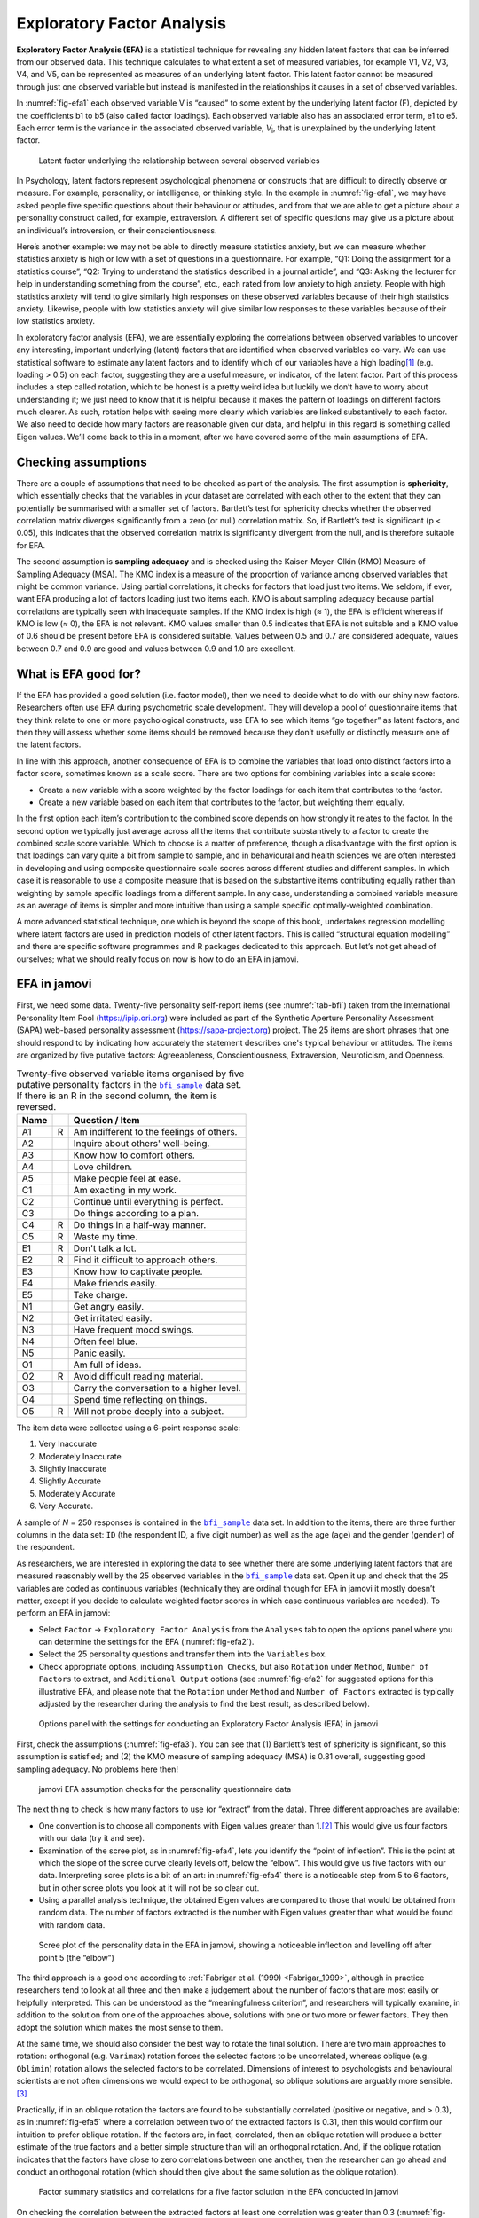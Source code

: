 .. sectionauthor:: `Danielle J. Navarro <https://djnavarro.net/>`_ and `David R. Foxcroft <https://www.davidfoxcroft.com/>`_

Exploratory Factor Analysis
---------------------------

**Exploratory Factor Analysis (EFA)** is a statistical technique for
revealing any hidden latent factors that can be inferred from our
observed data. This technique calculates to what extent a set of
measured variables, for example V1, V2, V3, V4, and V5, can be
represented as measures of an underlying latent factor. This latent
factor cannot be measured through just one observed variable but instead
is manifested in the relationships it causes in a set of observed
variables.

In :numref:`fig-efa1` each observed variable V is “caused”
to some extent by the underlying latent factor (F), depicted by the
coefficients b1 to b5 (also called factor loadings). Each observed
variable also has an associated error term, e1 to e5. Each error term is
the variance in the associated observed variable, *V*\ :sub:`i`, that is
unexplained by the underlying latent factor.

.. ----------------------------------------------------------------------------

.. figure:: ../_images/lsj_efa1.*
   :alt: Latent factor underlying the relationship between observed variables
   :name: fig-efa1

   Latent factor underlying the relationship between several observed variables
      
.. ----------------------------------------------------------------------------

In Psychology, latent factors represent psychological phenomena or
constructs that are difficult to directly observe or measure. For
example, personality, or intelligence, or thinking style. In the example
in :numref:`fig-efa1`, we may have asked people five
specific questions about their behaviour or attitudes, and from that we
are able to get a picture about a personality construct called, for
example, extraversion. A different set of specific questions may give us
a picture about an individual’s introversion, or their
conscientiousness.

Here’s another example: we may not be able to directly measure
statistics anxiety, but we can measure whether statistics anxiety is
high or low with a set of questions in a questionnaire. For example,
“Q1: Doing the assignment for a statistics course”, “Q2: Trying to
understand the statistics described in a journal article”, and “Q3:
Asking the lecturer for help in understanding something from the
course”, etc., each rated from low anxiety to high anxiety. People with
high statistics anxiety will tend to give similarly high responses on
these observed variables because of their high statistics anxiety.
Likewise, people with low statistics anxiety will give similar low
responses to these variables because of their low statistics anxiety.

In exploratory factor analysis (EFA), we are essentially exploring the
correlations between observed variables to uncover any interesting,
important underlying (latent) factors that are identified when observed
variables co-vary. We can use statistical software to estimate any
latent factors and to identify which of our variables have a high
loading\ [#]_ (e.g. loading > 0.5) on each factor, suggesting they
are a useful measure, or indicator, of the latent factor. Part of this
process includes a step called rotation, which to be honest is a pretty
weird idea but luckily we don’t have to worry about understanding it; we
just need to know that it is helpful because it makes the pattern of
loadings on different factors much clearer. As such, rotation helps with
seeing more clearly which variables are linked substantively to each
factor. We also need to decide how many factors are reasonable given our
data, and helpful in this regard is something called Eigen values. We’ll
come back to this in a moment, after we have covered some of the main
assumptions of EFA.

Checking assumptions
~~~~~~~~~~~~~~~~~~~~

There are a couple of assumptions that need to be checked as part of the
analysis. The first assumption is **sphericity**, which essentially
checks that the variables in your dataset are correlated with each other
to the extent that they can potentially be summarised with a smaller set
of factors. Bartlett’s test for sphericity checks whether the observed
correlation matrix diverges significantly from a zero (or null)
correlation matrix. So, if Bartlett’s test is significant
(p < 0.05), this indicates that the observed correlation matrix is
significantly divergent from the null, and is therefore suitable for
EFA.

The second assumption is **sampling adequacy** and is checked using the
Kaiser-Meyer-Olkin (KMO) Measure of Sampling Adequacy (MSA). The KMO
index is a measure of the proportion of variance among observed
variables that might be common variance. Using partial correlations, it
checks for factors that load just two items. We seldom, if ever, want
EFA producing a lot of factors loading just two items each. KMO is about
sampling adequacy because partial correlations are typically seen with
inadequate samples. If the KMO index is high (≈ 1), the
EFA is efficient whereas if KMO is low (≈ 0), the EFA is
not relevant. KMO values smaller than 0.5 indicates that EFA is not
suitable and a KMO value of 0.6 should be present before EFA is
considered suitable. Values between 0.5 and 0.7 are considered adequate,
values between 0.7 and 0.9 are good and values between 0.9 and 1.0 are
excellent.

What is EFA good for?
~~~~~~~~~~~~~~~~~~~~~

If the EFA has provided a good solution (i.e. factor model), then we
need to decide what to do with our shiny new factors. Researchers often
use EFA during psychometric scale development. They will develop a pool
of questionnaire items that they think relate to one or more
psychological constructs, use EFA to see which items “go together” as
latent factors, and then they will assess whether some items should be
removed because they don’t usefully or distinctly measure one of the
latent factors.

In line with this approach, another consequence of EFA is to combine the
variables that load onto distinct factors into a factor score, sometimes
known as a scale score. There are two options for combining variables
into a scale score:

-  Create a new variable with a score weighted by the factor loadings
   for each item that contributes to the factor.

-  Create a new variable based on each item that contributes to the
   factor, but weighting them equally.

In the first option each item’s contribution to the combined score
depends on how strongly it relates to the factor. In the second option
we typically just average across all the items that contribute
substantively to a factor to create the combined scale score variable.
Which to choose is a matter of preference, though a disadvantage with
the first option is that loadings can vary quite a bit from sample to
sample, and in behavioural and health sciences we are often interested
in developing and using composite questionnaire scale scores across
different studies and different samples. In which case it is reasonable
to use a composite measure that is based on the substantive items
contributing equally rather than weighting by sample specific loadings
from a different sample. In any case, understanding a combined variable
measure as an average of items is simpler and more intuitive than using
a sample specific optimally-weighted combination.

A more advanced statistical technique, one which is beyond the scope of
this book, undertakes regression modelling where latent factors are used
in prediction models of other latent factors. This is called “structural
equation modelling” and there are specific software programmes and R
packages dedicated to this approach. But let’s not get ahead of
ourselves; what we should really focus on now is how to do an EFA in
jamovi.

.. _EFA_in_jamovi:

EFA in jamovi
~~~~~~~~~~~~~

First, we need some data. Twenty-five personality self-report items (see
:numref:`tab-bfi`) taken from the International Personality Item Pool
(https://ipip.ori.org) were included as part of the Synthetic Aperture
Personality Assessment (SAPA) web-based personality assessment
(https://sapa-project.org) project. The 25 items are short phrases that one
should respond to by indicating how accurately the statement describes one's
typical behaviour or attitudes. The items are organized by five putative
factors: Agreeableness, Conscientiousness, Extraversion, Neuroticism, and
Openness.

.. table:: Twenty-five observed variable items organised by five putative
   personality factors in the |bfi_sample|_ data set. If there is an R in the
   second column, the item is reversed.
   :name: tab-bfi

   +------+---+-------------------------------------------+
   | Name |   | Question / Item                           |
   +======+===+===========================================+
   | A1   | R | Am indifferent to the feelings of others. |
   +------+---+-------------------------------------------+
   | A2   |   | Inquire about others' well-being.         |
   +------+---+-------------------------------------------+
   | A3   |   | Know how to comfort others.               |
   +------+---+-------------------------------------------+
   | A4   |   | Love children.                            |
   +------+---+-------------------------------------------+
   | A5   |   | Make people feel at ease.                 |
   +------+---+-------------------------------------------+
   | C1   |   | Am exacting in my work.                   |
   +------+---+-------------------------------------------+
   | C2   |   | Continue until everything is perfect.     |
   +------+---+-------------------------------------------+
   | C3   |   | Do things according to a plan.            |
   +------+---+-------------------------------------------+
   | C4   | R | Do things in a half-way manner.           |
   +------+---+-------------------------------------------+
   | C5   | R | Waste my time.                            |
   +------+---+-------------------------------------------+
   | E1   | R | Don't talk a lot.                         |
   +------+---+-------------------------------------------+
   | E2   | R | Find it difficult to approach others.     |
   +------+---+-------------------------------------------+
   | E3   |   | Know how to captivate people.             |
   +------+---+-------------------------------------------+
   | E4   |   | Make friends easily.                      |
   +------+---+-------------------------------------------+
   | E5   |   | Take charge.                              |
   +------+---+-------------------------------------------+
   | N1   |   | Get angry easily.                         |
   +------+---+-------------------------------------------+
   | N2   |   | Get irritated easily.                     |
   +------+---+-------------------------------------------+
   | N3   |   | Have frequent mood swings.                |
   +------+---+-------------------------------------------+
   | N4   |   | Often feel blue.                          |
   +------+---+-------------------------------------------+
   | N5   |   | Panic easily.                             |
   +------+---+-------------------------------------------+
   | O1   |   | Am full of ideas.                         |
   +------+---+-------------------------------------------+
   | O2   | R | Avoid difficult reading material.         |
   +------+---+-------------------------------------------+
   | O3   |   | Carry the conversation to a higher level. |
   +------+---+-------------------------------------------+
   | O4   |   | Spend time reflecting on things.          |
   +------+---+-------------------------------------------+
   | O5   | R | Will not probe deeply into a subject.     |
   +------+---+-------------------------------------------+


The item data were collected using a 6-point response scale:

#. Very Inaccurate

#. Moderately Inaccurate

#. Slightly Inaccurate

#. Slightly Accurate

#. Moderately Accurate

#. Very Accurate.

A sample of *N* = 250 responses is contained in the |bfi_sample|_ data set. In
addition to the items, there are three further columns in the data set: ``ID``
(the respondent ID, a five digit number) as well as the age (``age``) and the
gender (``gender``) of the respondent.

As researchers, we are interested in exploring the data to see whether there
are some underlying latent factors that are measured reasonably well by the 25
observed variables in the |bfi_sample|_ data set. Open it up and check that the
25 variables are coded as continuous variables |continuous| (technically they
are ordinal |ordinal| though for EFA in jamovi it mostly doesn’t matter, except
if you decide to calculate weighted factor scores in which case continuous
variables |continuous| are needed). To perform an EFA in jamovi:

-  Select ``Factor`` → ``Exploratory Factor Analysis`` from the ``Analyses``
   tab to open the options panel where you can determine the settings
   for the EFA (:numref:`fig-efa2`).

-  Select the 25 personality questions and transfer them into the
   ``Variables`` box.

-  Check appropriate options, including ``Assumption Checks``, but also
   ``Rotation`` under ``Method``, ``Number of Factors`` to extract, and
   ``Additional Output`` options (see :numref:`fig-efa2` for suggested
   options for this illustrative EFA, and please note that the ``Rotation``
   under ``Method`` and ``Number of Factors`` extracted is typically adjusted
   by the researcher during the analysis to find the best result, as
   described below).
   
.. ----------------------------------------------------------------------------

.. figure:: ../_images/lsj_efa2.*
   :alt: jamovi EFA analysis window
   :name: fig-efa2

   Options panel with the settings for conducting an Exploratory Factor
   Analysis (EFA) in jamovi
      
.. ----------------------------------------------------------------------------  

First, check the assumptions (:numref:`fig-efa3`). You can see that (1)
Bartlett’s test of sphericity is significant, so this assumption is satisfied;
and (2) the KMO measure of sampling adequacy (MSA) is 0.81 overall, suggesting
good sampling adequacy. No problems here then!

.. ----------------------------------------------------------------------------

.. figure:: ../_images/lsj_efa3.*
   :alt: jamovi EFA assumption checks for the personality questionnaire data
   :name: fig-efa3

   jamovi EFA assumption checks for the personality questionnaire data
      
.. ----------------------------------------------------------------------------

The next thing to check is how many factors to use (or “extract” from the
data). Three different approaches are available:

-  One convention is to choose all components with Eigen values greater than
   1.\ [#]_ This would give us four factors with our data (try it and see).

-  Examination of the scree plot, as in :numref:`fig-efa4`, lets you identify
   the “point of inflection”. This is the point at which the slope of the scree
   curve clearly levels off, below the “elbow”. This would give us five factors
   with our data. Interpreting scree plots is a bit of an art: in
   :numref:`fig-efa4` there is a noticeable step from 5 to 6 factors, but in
   other scree plots you look at it will not be so clear cut.

-  Using a parallel analysis technique, the obtained Eigen values are compared
   to those that would be obtained from random data. The number of factors
   extracted is the number with Eigen values greater than what would be found
   with random data.

.. ----------------------------------------------------------------------------

.. figure:: ../_images/lsj_efa4.*
   :alt: Scree plot of the personality data
   :name: fig-efa4

   Scree plot of the personality data in the EFA in jamovi, showing a
   noticeable inflection and levelling off after point 5 (the “elbow”)
      
.. ----------------------------------------------------------------------------

The third approach is a good one according to :ref:`Fabrigar et al. (1999)
<Fabrigar_1999>`, although in practice researchers tend to look at all three
and then make a judgement about the number of factors that are most easily or
helpfully interpreted. This can be understood as the “meaningfulness criterion”,
and researchers will typically examine, in addition to the solution from one of
the approaches above, solutions with one or two more or fewer factors. They then
adopt the solution which makes the most sense to them.

At the same time, we should also consider the best way to rotate the final
solution. There are two main approaches to rotation: orthogonal (e.g.
``Varimax``) rotation forces the selected factors to be uncorrelated, whereas
oblique (e.g. ``Oblimin``) rotation allows the selected factors to be
correlated. Dimensions of interest to psychologists and behavioural scientists
are not often dimensions we would expect to be orthogonal, so oblique solutions
are arguably more sensible.\ [#]_

Practically, if in an oblique rotation the factors are found to be 
substantially correlated (positive or negative, and > 0.3), as in
:numref:`fig-efa5` where a correlation between two of the extracted factors is
0.31, then this would confirm our intuition to prefer oblique rotation. If
the factors are, in fact, correlated, then an oblique rotation will produce a
better estimate of the true factors and a better simple structure than will an
orthogonal rotation. And, if the oblique rotation indicates that the factors
have close to zero correlations between one another, then the researcher can go
ahead and conduct an orthogonal rotation (which should then give about the same
solution as the oblique rotation).

.. ----------------------------------------------------------------------------

.. figure:: ../_images/lsj_efa5.*
   :alt: Factor summary statistics and correlations
   :name: fig-efa5

   Factor summary statistics and correlations for a five factor solution
   in the EFA conducted in jamovi
      
.. ----------------------------------------------------------------------------

On checking the correlation between the extracted factors at least one
correlation was greater than 0.3 (:numref:`fig-efa5`), so an oblique
(``Oblimin``) rotation of the five extracted factors is preferred. We can also
see in :numref:`fig-efa5` that the proportion of overall variance in the data
that is accounted for by the five factors is 46\%. Factor one accounts for
around 10\% of the variance, factors two to four around 9\% each, and factor five
just over 7\%. This isn’t great; it would have been better if the overall
solution accounted for a more substantive proportion of the variance in our
data.

Be aware that in every EFA you could potentially have the same number of
factors as observed variables, but every additional factor you include will add
a smaller amount of explained variance. If the first few factors explain a good
amount of the variance in the original 25 variables, then those factors are
clearly a useful, simpler substitute for the 25 variables. You can drop the
rest without losing too much of the original variability. But if it takes 18
factors (for example) to explain most of the variance in those 25 variables,
you might as well just use the original 25.

:numref:`fig-efa6` shows the factor loadings. That is, how the 25 different
personality items load onto each of the five selected factors. We have hidden
loadings less than 0.3 (set in the options shown in :numref:`fig-efa2`).

.. ----------------------------------------------------------------------------

.. figure:: ../_images/lsj_efa6.*
   :alt: Factor loadings for a five factor solution
   :name: fig-efa6

   Factor loadings for a five factor solution in the EFA conducted in jamovi
      
.. ----------------------------------------------------------------------------

For factors 1, 2, 3 and 4 the pattern of factor loadings closely matches the
putative factors specified in :numref:`tab-bfi`. Phew! And factor 5 is pretty
close, with four of the five observed variables that putatively measure
“Openness” loading pretty well onto the factor. Variable ``O4`` doesn’t quite
seem to fit though, as the factor solution in :numref:`fig-efa6` suggests that
it loads onto factor 4 (albeit with a relatively low loading) but not
substantively onto factor \5.

The other thing to note is that those variables that were denoted as “R:
reverse coding” in :numref:`tab-bfi` are those that have negative factor
loadings. Take a look at the items ``A1`` (“Am indifferent to the feelings of
others”) and ``A2`` (“Inquire about others’ well-being”). We can see that a
high score on ``A1`` indicates low Agreeableness, whereas a high score on
``A2`` (and all the other ``A``-variables for that matter) indicates high
Agreeableness. Therefore A1 will be negatively correlated with the other 
``A``-variables, and this is why it has a negative factor loading, as shown
in :numref:`fig-efa6`.

We can also see in :numref:`fig-efa6` the ``Uniqueness`` of each variable.
Uniqueness is the proportion of variance that is “unique” to the variable and
not explained by the factors.\ [#]_ For example, 72\% of the variance in ``A1``
is not explained by the factors in the five factor solution. In contrast,
``N1`` has relatively low variance not accounted for by the factor solution
(35\%). Note that the greater the ``Uniqueness``, the lower the relevance or
contribution of the variable in the factor model.

To be honest, it’s unusual to get such a neat solution in EFA. It’s typically
quite a bit more messy than this, and often interpreting the meaning of the
factors is more challenging. It’s not often that you have such a clearly
delineated item pool. More often you will have a whole heap of observed
variables that you think may be indicators of a few underlying latent factors,
but you don’t have such a strong sense of which variables are going to go
where!

So, we seem to have a pretty good five factor solution, albeit accounting for
a relatively low overall proportion of the observed variance. Let’s assume we
are happy with this solution and want to use our factors in further analysis.
The straightforward option is to calculate an overall (average) score for each
factor by adding together the score for each variable that loads substantively
onto the factor and then dividing by the number of variables. For each person
in our dataset that would mean, for example for the Agreeableness factor,
adding together ``A1 + A2 + A3 + A4 + A5``, and then dividing by ``5``.\ [#]_
In essence, this means that the factor score we have calculated is based on
equally weighted scores from each of the included variables. We can do this in
jamovi in two steps:

#. Recode ``A1`` into ``A1R`` by reverse scoring the values in the variable
   (i.e. 6 = 1; 5 = 2; 4 = 3; 3 = 4; 2 = 5; 1 = 6) using the jamovi
   transform variable command (see :numref:`fig-efa7`).

#. Compute a new variable, called ``Agreeableness``, by calculating the mean of
   ``A1R``, ``A2``, ``A3``, ``A4`` and ``A5``. Do this using the jamovi
   ``Compute`` command to create a new variable (see :numref:`fig-efa8`).

.. ----------------------------------------------------------------------------

.. figure:: ../_images/lsj_efa7.*
   :alt: Recode variable using the Transform command in jamovi
   :name: fig-efa7

   Recode variable using the Transform command in jamovi
      
.. ----------------------------------------------------------------------------

.. figure:: ../_images/lsj_efa8.*
   :alt: Compute new scale score variable in jamovi
   :name: fig-efa8

   Compute new scale score variable using a Computed variable in jamovi
      
.. ----------------------------------------------------------------------------

Another option is to create an optimally-weighted factor score index. We can
use the jamovi |Rj|_ editor to do this in ``R``.\ [#]_ Again, there are two
steps:

#. Use the |Rj|_ editor to run the EFA in ``R`` to the same specification as
   the one in jamovi (i.e., five factors and Oblimin rotation) and compute
   optimally weighted factor scores. Save the new dataset, with the factor
   scores, to a file (see :numref:`fig-efa9`).

#. Open up the new file in jamovi (see :numref:`fig-efa10`) and check that
   variable types have been set correctly. Label the new factor score variables
   corresponding to the relevant factor names or definitions (NB: it is 
   possible that the factors will not be in the expected order, so make sure
   you check).
   
.. ----------------------------------------------------------------------------

.. figure:: ../_images/lsj_efa9.*
   :alt: |Rj|_ editor commands for creating optimally weighted factor scores
   :name: fig-efa9

   |Rj|_ editor commands for creating optimally weighted factor scores for
   the five factor solution
      
.. ----------------------------------------------------------------------------   

.. figure:: ../_images/lsj_efa10.*
   :alt: Newly created data file with new factor score variables
   :name: fig-efa10

   Newly created data file ``bfifactscores.csv`` created in the |Rj|_ editor,
   and containing the five factor score variables. Note that each of the new
   factor score variables is labelled corresponding to the order that the
   factors are listed in the factor loadings table.

.. ----------------------------------------------------------------------------

Now you can go ahead and undertake further analyses, using either the factor-
based scores (a mean scale score approach) or using the optimally-weighted
factor scores calculated via the |Rj|_ editor. Your choice! For example, one
thing you might like to do is see whether there are any gender differences in
each of our personality scales. We did this for the Agreeableness score that we
calculated using the factor-based score approach, and although the plot (see
:numref:`fig-efa11`) showed that males were less agreeable than females, this
was not a significant difference (Mann-Whitney *U* = 5760.5, *p* = 0.073).

.. ----------------------------------------------------------------------------

.. figure:: ../_images/lsj_efa11.*
   :alt: Gender differences in Agreeableness factor-based scores
   :name: fig-efa11

   Comparing differences in Agreeableness factor-based scores between males and
   females
      
.. ----------------------------------------------------------------------------

Writing up an EFA
~~~~~~~~~~~~~~~~~

Hopefully, so far we have given you some sense of EFA and how to undertake EFA
in jamovi. So, once you have completed your EFA, how do you write it up? There
is not a formal standard way to write up an EFA, and examples tend to vary by
discipline and researcher. That said, there are some fairly standard pieces of
information to include in your write-up:

#. What are the theoretical underpinnings for the area you are studying, and
   specifically for the constructs that you are interested in uncovering
   through EFA?

#. A description of the sample (e.g. demographic information, sample size,
   sampling method).

#. A description of the type of data used (e.g., nominal |nominal|, continuous
   |continuous|) and descriptive statistics.

#. Describe how you went about testing the assumptions for EFA. Details
   regarding sphericity checks and measures of sampling adequacy should be
   reported.

#. Explain what FA extraction method (e.g. maximum likelihood) was used.

#. Explain the criteria and process used for deciding how many factors were
   extracted in the final solution, and which items were selected. Clearly
   explain the rationale for key decisions during the EFA process.

#. Explain what rotation methods were attempted, the reasons why, and the
   results.

#. Final factor loadings should be reported in the results, in a table. This
   table should also report the uniqueness (or communality) for each variable
   (in the final column). Factor loadings should be reported with descriptive
   labels in addition to item numbers. Correlations between the factors should
   also be included, either at the bottom of this table, in a separate table.

#. Meaningful names for the extracted factors should be provided. You may like
   to use previously selected factor names, but on examining the actual items
   and factors you may think a different name is more appropriate.

------

.. [#]
   Quite helpfully, factor loadings can be interpreted like standardized
   regression coefficients

.. [#]
   An Eigen value indicates how much of the variance in the observed
   variables a factor accounts for. A factor with an Eigen value > 1
   accounts for more variance than a single observed variable

.. [#]
   Oblique rotations provide two factor matrices, one called a structure
   matrix and one called a pattern matrix. In jamovi just the pattern
   matrix is shown in the results as this is typically the most useful
   for interpretation, though some experts suggest that both can be
   helpful. In a structure matrix coefficients show the relationship
   between the variable and the factors whilst ignoring the relationship
   of that factor with all the other factors (i.e. a zero-order
   correlation). Pattern matrix coefficients show the unique
   contribution of a factor to a variable whilst controlling for the
   effects of other factors on that variable (akin to standardized
   partial regression coefficient). Under orthogonal rotation, structure
   and pattern coefficients are the same.

.. [#]
   Sometimes reported in factor analysis is “communality” which is the
   amount of variance in a variable that is accounted for by the factor
   solution. Uniqueness is equal to (1 - *communality*)

.. [#]
   Remembering to first reverse score some variables if necessary.

.. [#]
   In the latest versions of jamovi you can now save factor scores directly
   from within jamovi - it's an option. But this explanation is helpful as it's
   a good insight into using R directly from jamovi.

.. ----------------------------------------------------------------------------

.. |Rj|                                replace:: ``Rj``
.. _Rj:                                https://docs.jamovi.org/_pages/Rj_overview.html

.. |bfi_sample|                        replace:: ``bfi_sample``
.. _bfi_sample:                        ../../_statics/data/bfi_sample.omv

.. |continuous|                       image:: ../_images/variable-continuous.*
   :width: 16px
 
.. |nominal|                          image:: ../_images/variable-nominal.*
   :width: 16px
 
.. |ordinal|                          image:: ../_images/variable-ordinal.*
   :width: 16px
